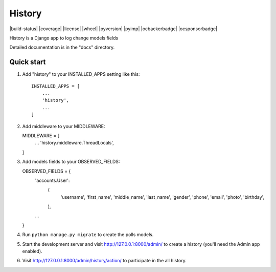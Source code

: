 =======
History
=======

|build-status| |coverage| |license| |wheel| |pyversion| |pyimp| |ocbackerbadge| |ocsponsorbadge|

History is a Django app to log change models fields

Detailed documentation is in the "docs" directory.

Quick start
-----------

1. Add "history" to your INSTALLED_APPS setting like this::

    INSTALLED_APPS = [
        ...
        'history',
        ...
    ]

2. Add middleware to your MIDDLEWARE::

   MIDDLEWARE = [
        ...
        'history.middleware.ThreadLocals',
   ]

3. Add models fields to your OBSERVED_FIELDS::

   OBSERVED_FIELDS = {
        'accounts.User':
                (
                      'username', 'first_name', 'middle_name', 'last_name', 'gender', 'phone', 'email',
                      'photo', 'birthday',
                ),
        ...
   }

4. Run ``python manage.py migrate`` to create the polls models.

5. Start the development server and visit http://127.0.0.1:8000/admin/
   to create a history (you'll need the Admin app enabled).

6. Visit http://127.0.0.1:8000/admin/history/action/ to participate in the all history.
